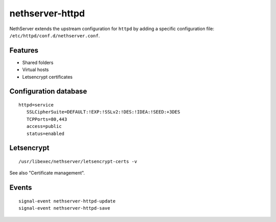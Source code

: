 nethserver-httpd
================

NethServer extends the upstream configuration for ``httpd`` by adding a specific
configuration file: ``/etc/httpd/conf.d/nethserver.conf``. 

Features
--------

* Shared folders
* Virtual hosts
* Letsencrypt certificates

Configuration database
----------------------

::

 httpd=service
    SSLCipherSuite=DEFAULT:!EXP:!SSLv2:!DES:!IDEA:!SEED:+3DES
    TCPPorts=80,443
    access=public
    status=enabled

Letsencrypt
-----------

::

 /usr/libexec/nethserver/letsencrypt-certs -v
 
See also "Certificate management".


Events
------

::

 signal-event nethserver-httpd-update
 signal-event nethserver-httpd-save
